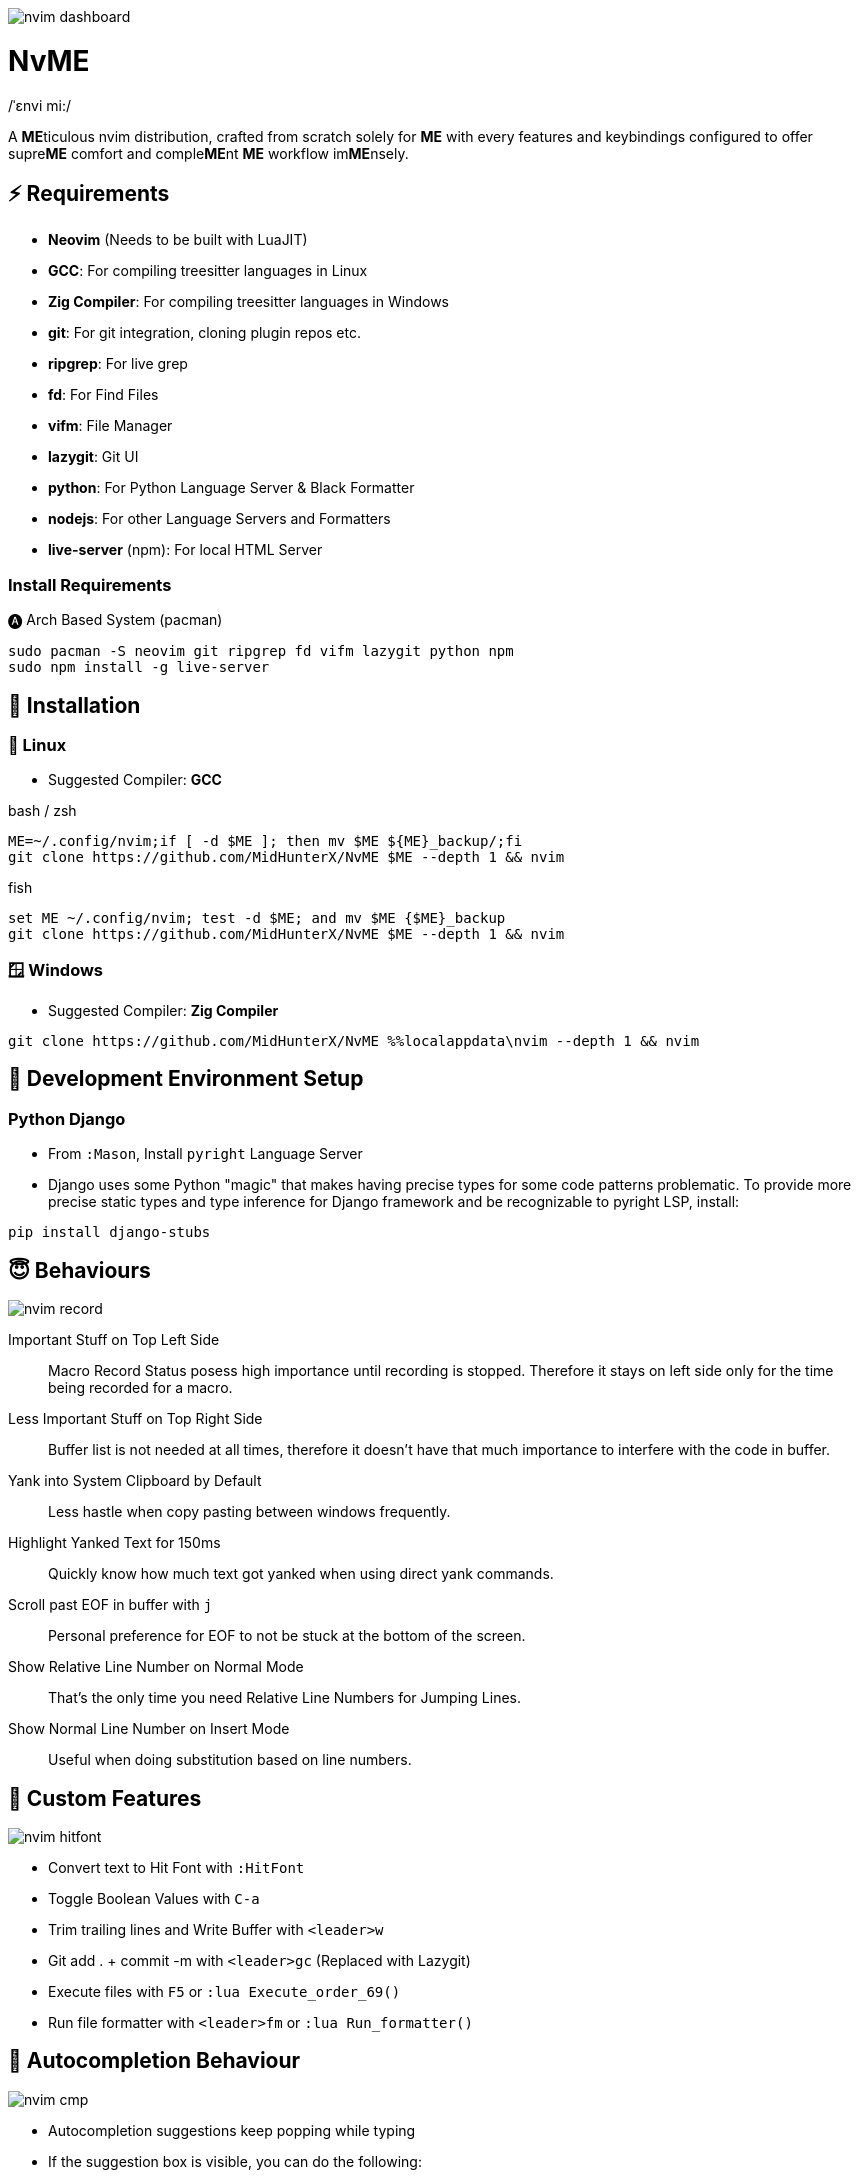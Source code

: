 image:./img/nvim_dashboard.jpg[]

= NvME
/ˈɛnvi mi:/

A **ME**ticulous nvim distribution, crafted from scratch solely for **ME** with
every features and keybindings configured to offer supre**ME** comfort and
comple**ME**nt **ME** workflow im**ME**nsely.

== ⚡ Requirements

* *Neovim* (Needs to be built with LuaJIT)
* *GCC*: For compiling treesitter languages in Linux
* *Zig Compiler*: For compiling treesitter languages in Windows
* *git*: For git integration, cloning plugin repos etc.
* *ripgrep*: For live grep
* *fd*: For Find Files
* *vifm*: File Manager
* *lazygit*: Git UI
* *python*: For Python Language Server & Black Formatter
* *nodejs*: For other Language Servers and Formatters
* *live-server* (npm): For local HTML Server

=== Install Requirements

.🅐 Arch Based System (pacman)
[source,bash]
----
sudo pacman -S neovim git ripgrep fd vifm lazygit python npm
sudo npm install -g live-server
----

== 🚀 Installation

=== 🐧 Linux

* Suggested Compiler: *GCC*

.bash / zsh
[source,bash]
----
ME=~/.config/nvim;if [ -d $ME ]; then mv $ME ${ME}_backup/;fi
git clone https://github.com/MidHunterX/NvME $ME --depth 1 && nvim
----

.fish
[source,fish]
----
set ME ~/.config/nvim; test -d $ME; and mv $ME {$ME}_backup
git clone https://github.com/MidHunterX/NvME $ME --depth 1 && nvim
----

=== 🪟 Windows

* Suggested Compiler: *Zig Compiler*

[source,cmd]
----
git clone https://github.com/MidHunterX/NvME %%localappdata\nvim --depth 1 && nvim
----

== 🌱 Development Environment Setup

=== Python Django

* From `:Mason`, Install `pyright` Language Server

* Django uses some Python "magic" that makes having precise types for some code patterns problematic. To provide more precise static types and type inference for Django framework and be recognizable to pyright LSP, install:

----
pip install django-stubs
----

== 😇 Behaviours

image:./img/nvim_record.jpg[]

Important Stuff on Top Left Side::
Macro Record Status posess high importance until recording is stopped.
Therefore it stays on left side only for the time being recorded for a macro.

Less Important Stuff on Top Right Side::
Buffer list is not needed at all times, therefore it doesn't have that much
importance to interfere with the code in buffer.

Yank into System Clipboard by Default::
Less hastle when copy pasting between windows frequently.

Highlight Yanked Text for 150ms::
Quickly know how much text got yanked when using direct yank commands.

Scroll past EOF in buffer with `j`::
Personal preference for EOF to not be stuck at the bottom of the screen.

Show Relative Line Number on Normal Mode::
That's the only time you need Relative Line Numbers for Jumping Lines.

Show Normal Line Number on Insert Mode::
Useful when doing substitution based on line numbers.

== 🛂 Custom Features

image:./img/nvim_hitfont.jpg[]

* Convert text to Hit Font with `:HitFont`
* Toggle Boolean Values with `C-a`
* Trim trailing lines and Write Buffer with `<leader>w`
* Git add . + commit -m with `<leader>gc` (Replaced with Lazygit)
* Execute files with `F5` or `:lua Execute_order_69()`
* Run file formatter with `<leader>fm` or `:lua Run_formatter()`

== 📝 Autocompletion Behaviour

image:./img/nvim_cmp.jpg[]

* Autocompletion suggestions keep popping while typing
* If the suggestion box is visible, you can do the following:
* Select Next entries with: `C-n`, `Down`
* Select Previous entries with: `C-p`, `Up`
* Accept an entry with `CR`, `i`, `C-i`
* Cancel Completion with `C-e`, `o`, `C-o`

If selected entry is a snippet, use `TAB` & `S-Tab` for jumping around.

.`Show Completion Workflows`
[%collapsible]
====

[discrete]
=== Autocompletion: Terminal Style
[source,yaml]
----
Select: Tab, S-Tab
Accept: Enter
----

[discrete]
=== Autocompletion: Ide Style
[source,yaml]
----
Select: Down, Up
Accept: Enter
----

[discrete]
=== Autocompletion: Vim / Emacs Style
[source,yaml]
----
Select: C-n, C-p
Accept: Enter
Reject: C-e
----

[discrete]
=== Autocompletion: Personal Style
[source,yaml]
----
Select: Down, Up / Tab, S-Tab
Accept: i
Reject: o
----

====

== 🗺️ Custom Key Remaps

=== Normal Mode
[%header]
|===
| Key          | Description
| `u`          | Undo
| `U`          | Redo
| `H`          | Move cursor to start `^` of a line
| `L`          | Move cursor to end `$` of a line
| `<C-u>`      | Scroll Half page up with Cursor centered
| `<C-d>`      | Scroll Half page down with Cursor centered
| `<A-h>`      | Go to Previous Buffer
| `<A-l>`      | Go to Next Buffer
| `<Space>`    | Leader Key
| `<leader>rr` | Replace word under cursor with Regex
| `<leader>x`  | Delete Current Buffer
| `<leader>d`  | Deletes selection into blackhole register
| `<leader>p`  | Deletes selection into blackhole register and paste
| `ghh`        | Git Preview Hunk
| `ghn`        | Git Goto Next Hunk
| `ghp`        | Git Goto Previous Hunk
|===

=== Visual Mode
[%header]
|===
| Key       | Description
| `<Space>` | Leader
| `J`       | Move line Down with autoindent
| `K`       | Move line Up with autoindent
| `<`       | Indent line/selection to Left
| `>`       | Indent line/selection to Right
| `H`       | Move cursor to start `^` of a line
| `L`       | Move cursor to end `$` of a line
|===

=== Terminal Mode
[%header]
|===
| Key      | Description
| `<C-w>n` | Return to Normal Mode
|===

== 📕 More Text Objects

=== Default Text Objects
[%header]
|===
| Default Text Objects    | Description
| `p`                     | Paragraph
| `w`                     | Word
| `"` `'` `'` `"`         | Strings
| `[` `{` `(` `)` `}` `]` | Brackets
| `t`                     | Markup Tags
|===

=== Added Text Objects
[%header]
|===
| New Text Objects | Description
| `i`              | Conditional
| `l`              | Loop
| `f`              | Function
| `m`              | Method
| `c`              | Class
| `a`              | Argument
| `=`              | Assignment
| `:`              | Propery
|===

== 🔌 Plugins

image:./img/nvim_plugins.jpg[]

* Navigate through code Functions/Methods with `aerial.nvim`
* Lazy Loading Plugin Manager `lazy.nvim`
* Autoclosing Braces and Tags with `nvim-autopairs`
* Disable Features on Large Files with `bigfile.nvim`
* Default Colorscheme: `catppuccin`
* Fancy Dashboard with `dashboard-nvim`
* Gitsigns on Signcolumn with `gitsigns.nvim`
* Install LSP servers, DAP servers, Linters and Formatters with `mason.nvim`
* NeoVim LSP Configuration with `nvim-lspconfig`
* Code Autocompletion with `nvim-cmp`
* Code Snippets with `luasnip` + `friendly-snippets`
* Tab out of Brackets and Quotes with `neotab.nvim`
* Scope based Indentation Lines with `indent-blankline.nvim`
* Lazygit Integration with `lazygit.nvim`
* Fast Cursor Navigation with `leap.nvim`
* Bracket pair highlighting with `rainbow-delimiters.nvim`
* Status Line and Buffer Line with `lualine.nvim`
* Change, Delete surrounding brackets or quotes quickly with `nvim-surround`
* Fuzzy search project files, Grep text search etc. with `telescope.nvim`
* Navigate through undo history tree with `telescope-undo.nvim`
* ToDo, Bug, Hack comments highlighting with `todo-comments.nvim`
* Convert, Manipulate and Pick Colors with `ccc.nvim`
* Semantic based Syntax Highlighting with `nvim-treesitter`
* See code context on top with `nvim-treesitter-context` instead of breadcrumbs
* View live Treesitter parsing tree with `nvim-treesitter/playground`
* Added more text objects with `nvim-treesitter-textobjects`
* Manage and Explore files and folders with `vifm.vim`
* Visible Color Codes on buffer with `nvim-coloriser.lua`
* Distraction free Coding Zen Mode with `zen-mode.nvim` + `twilight.nvim`
